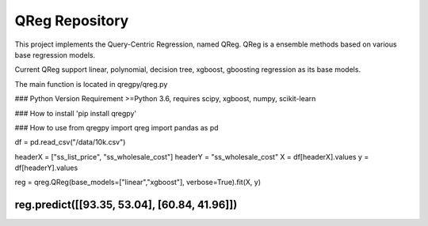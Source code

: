 QReg Repository
========================

This project implements the Query-Centric Regression, named QReg.
QReg is a ensemble methods based on various base regression models.

Current QReg support linear, polynomial, decision tree, xgboost, gboosting regression as its base models.

The main function is located in qregpy/qreg.py

### Python Version Requirement
>=Python 3.6, requires scipy, xgboost, numpy, scikit-learn

### How to install
'pip install qregpy'

### How to use
from qregpy import qreg
import pandas as pd

df = pd.read_csv("/data/10k.csv")

headerX = ["ss_list_price", "ss_wholesale_cost"]
headerY = "ss_wholesale_cost"
X = df[headerX].values
y = df[headerY].values

reg = qreg.QReg(base_models=["linear","xgboost"], verbose=True).fit(X, y)

reg.predict([[93.35, 53.04], [60.84, 41.96]])
---------------
